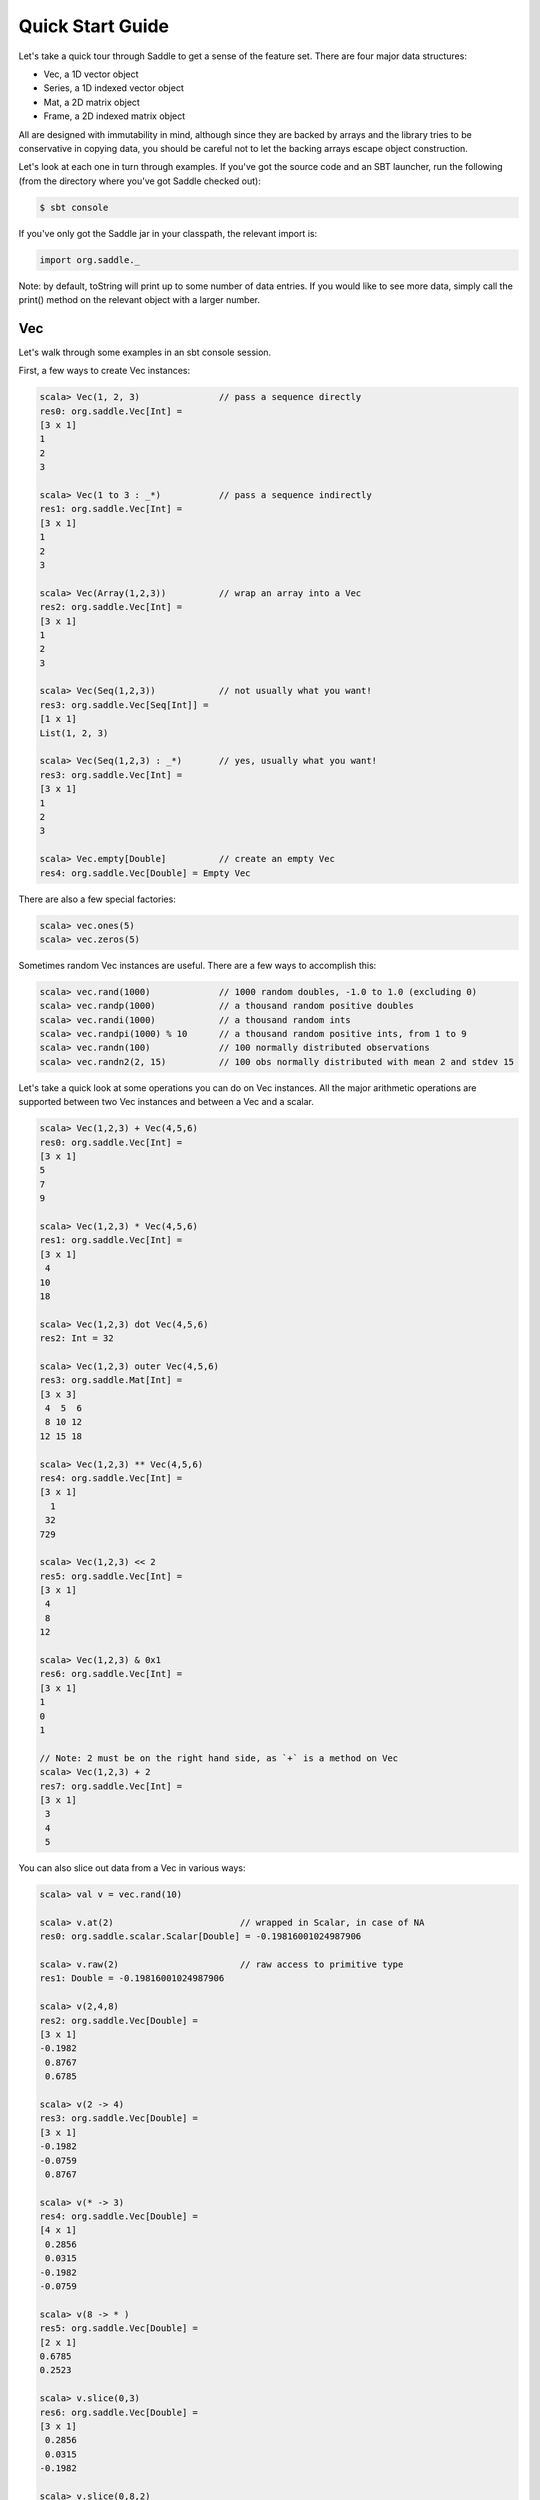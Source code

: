 Quick Start Guide
~~~~~~~~~~~~~~~~~

Let's take a quick tour through Saddle to get a sense of the feature set. There
are four major data structures:

- Vec, a 1D vector object
- Series, a 1D indexed vector object
- Mat, a 2D matrix object
- Frame, a 2D indexed matrix object

All are designed with immutability in mind, although since they are backed by arrays
and the library tries to be conservative in copying data, you should be careful not
to let the backing arrays escape object construction.

Let's look at each one in turn through examples. If you've got the source code and an
SBT launcher, run the following (from the directory where you've got Saddle checked
out):

.. code:: bash

  $ sbt console

If you've only got the Saddle jar in your classpath, the relevant import is:

.. code:: scala

  import org.saddle._

Note: by default, toString will print up to some number of data entries. If you would like
to see more data, simply call the print() method on the relevant object with a larger number.

Vec
---

Let's walk through some examples in an sbt console session.

First, a few ways to create Vec instances:

.. code:: scala

  scala> Vec(1, 2, 3)               // pass a sequence directly
  res0: org.saddle.Vec[Int] =
  [3 x 1]
  1
  2
  3

  scala> Vec(1 to 3 : _*)           // pass a sequence indirectly
  res1: org.saddle.Vec[Int] =
  [3 x 1]
  1
  2
  3

  scala> Vec(Array(1,2,3))          // wrap an array into a Vec
  res2: org.saddle.Vec[Int] =
  [3 x 1]
  1
  2
  3

  scala> Vec(Seq(1,2,3))            // not usually what you want!
  res3: org.saddle.Vec[Seq[Int]] =
  [1 x 1]
  List(1, 2, 3)

  scala> Vec(Seq(1,2,3) : _*)       // yes, usually what you want!
  res3: org.saddle.Vec[Int] =
  [3 x 1]
  1
  2
  3

  scala> Vec.empty[Double]          // create an empty Vec
  res4: org.saddle.Vec[Double] = Empty Vec

There are also a few special factories:

.. code:: bash

  scala> vec.ones(5)
  scala> vec.zeros(5)

Sometimes random Vec instances are useful. There are a few ways to accomplish
this:

.. code:: bash

  scala> vec.rand(1000)             // 1000 random doubles, -1.0 to 1.0 (excluding 0)
  scala> vec.randp(1000)            // a thousand random positive doubles
  scala> vec.randi(1000)            // a thousand random ints
  scala> vec.randpi(1000) % 10      // a thousand random positive ints, from 1 to 9
  scala> vec.randn(100)             // 100 normally distributed observations
  scala> vec.randn2(2, 15)          // 100 obs normally distributed with mean 2 and stdev 15

Let's take a quick look at some operations you can do on Vec instances. All the
major arithmetic operations are supported between two Vec instances and between
a Vec and a scalar.

.. code:: bash

  scala> Vec(1,2,3) + Vec(4,5,6)
  res0: org.saddle.Vec[Int] =
  [3 x 1]
  5
  7
  9

  scala> Vec(1,2,3) * Vec(4,5,6)
  res1: org.saddle.Vec[Int] =
  [3 x 1]
   4
  10
  18

  scala> Vec(1,2,3) dot Vec(4,5,6)
  res2: Int = 32

  scala> Vec(1,2,3) outer Vec(4,5,6)
  res3: org.saddle.Mat[Int] =
  [3 x 3]
   4  5  6
   8 10 12
  12 15 18

  scala> Vec(1,2,3) ** Vec(4,5,6)
  res4: org.saddle.Vec[Int] =
  [3 x 1]
    1
   32
  729

  scala> Vec(1,2,3) << 2
  res5: org.saddle.Vec[Int] =
  [3 x 1]
   4
   8
  12

  scala> Vec(1,2,3) & 0x1
  res6: org.saddle.Vec[Int] =
  [3 x 1]
  1
  0
  1

  // Note: 2 must be on the right hand side, as `+` is a method on Vec
  scala> Vec(1,2,3) + 2
  res7: org.saddle.Vec[Int] =
  [3 x 1]
   3
   4
   5

You can also slice out data from a Vec in various ways:

.. code:: bash

  scala> val v = vec.rand(10)

  scala> v.at(2)                        // wrapped in Scalar, in case of NA
  res0: org.saddle.scalar.Scalar[Double] = -0.19816001024987906

  scala> v.raw(2)                       // raw access to primitive type
  res1: Double = -0.19816001024987906

  scala> v(2,4,8)
  res2: org.saddle.Vec[Double] =
  [3 x 1]
  -0.1982
   0.8767
   0.6785

  scala> v(2 -> 4)
  res3: org.saddle.Vec[Double] =
  [3 x 1]
  -0.1982
  -0.0759
   0.8767

  scala> v(* -> 3)
  res4: org.saddle.Vec[Double] =
  [4 x 1]
   0.2856
   0.0315
  -0.1982
  -0.0759

  scala> v(8 -> * )
  res5: org.saddle.Vec[Double] =
  [2 x 1]
  0.6785
  0.2523

  scala> v.slice(0,3)
  res6: org.saddle.Vec[Double] =
  [3 x 1]
   0.2856
   0.0315
  -0.1982

  scala> v.slice(0,8,2)
  res7: org.saddle.Vec[Double] =
  [4 x 1]
   0.2856
  -0.1982
   0.8767
   0.9350

There are statistical functions available:

.. code:: bash

  scala> val v = Vec(1,2,3)

  scala> v.sum
  res0: Int = 6

  scala> v.prod
  res1: Int = 6

  scala> v.mean
  res2: Double = 2.0

  scala> v.median
  res3: Double = 2.0

  scala> v.max
  res4: Option[Int] = Some(3)

  scala> v.stdev
  res5: Double = 1.0

  scala> v.variance
  res6: Double = 1.0

  scala> v.skew
  res7: Double = 0.0

  scala> v.kurt
  res8: Double = NaN

  scala> v.geomean
  res9: Double = 1.8171205928321394

  // etc ...
  scala> v.count
  scala> v.countif(_ > 0)
  scala> v.logsum
  scala> v.argmin
  scala> v.percentile(0.3, method=PctMethod.NIST)
  scala> v.demeaned
  scala> v.rank(tie=RankTie.Avg, ascending=true)

As well as a few rolling statistical functions:

.. code:: bash

  scala> val v = vec.rand(10)

  scala> v.rollingSum(5)            // with window size = 5
  res0: org.saddle.Vec[Double] =
  [6 x 1]
  -3.5240
  -2.2592
  -0.5084
  -0.0990
   0.4410
   0.3806

  // etc...
  scala> v.rollingMean(5)
  scala> v.rollingMedian(5)
  scala> v.rollingCount(5)

In fact, you can do any calculation you'd like over the rolling window:

.. code:: bash

  scala> v.rolling(5, _.stdev)      // window size = 5, take stdev of vector input
  res0: org.saddle.Vec[Double] =
  [6 x 1]
  0.5456
  0.3810
  0.3685
  0.2678
  0.6302
  0.4969


Let's take a quick look at some more advanced functionality:

.. code:: bash

  scala> val v = vec.rand(10)
  v: org.saddle.Vec[Double] =
  [10 x 1]
  -0.0137
   0.8427
  -0.0089
   0.2083
   0.9968
  -0.3560
  -0.5520
  -0.2475
  -0.5036
  -0.3474

  scala> v filter(_ > 0.5)
  res0: org.saddle.Vec[Double] =
  [2 x 1]
  0.8427
  0.9968

  scala> v where v > 0.5
  res1: org.saddle.Vec[Double] =
  [2 x 1]
  0.8427
  0.9968

  scala> v.take(v.find(_ > 0.5))
  res2: org.saddle.Vec[Double] =
  [2 x 1]
  0.8427
  0.9968

  scala> v.filterFoldLeft(_ > 0.5)(0d) { case (acc, d) => acc + d }
  res3: Double = 1.8394622034464525

  scala> v shift 1
  res4: org.saddle.Vec[Double] =
  [10 x 1]
       NA
  -0.0137
   0.8427
  -0.0089
   0.2083
   0.9968
  -0.3560
  -0.5520
  -0.2475
  -0.5036

Try out the following for yourself:

.. code:: bash

  scala> v.reversed
  scala> v.map(_ + 1)
  scala> v.foldLeft(0d) { case (acc, d) => acc + 1.0 / d }
  scala> v.scanLeft(0d) { case (acc, d) => acc + 1.0 / d }
  scala> v without v.find(_ < 0.5)
  scala> v findOne(_ < 0.5)
  scala> v.head(2)
  scala> v.tail(2)
  scala> v(0 -> 2).mask(Vec(true, false, true))
  scala> v concat v

Note that NA (missing values) are handled within most calculations. Saddle
tries to prevent accidentally using raw NA values; only two primitive types,
Float and Double, have NA values that are safe to use in raw form: their NA
representations are Float.NaN and Double.NaN, respectively.

.. code:: bash

  scala> val v = Vec(1, na.to[Int], 2)
  v: org.saddle.Vec[Int] =
  [3 x 1]
   1
  NA
   2

  scala> v sum
  res0: Int = 3

  scala> v median
  res1: Double = 1.5

  scala> v prod
  res2: Int = 2

  scala> v dropNA
  res3: org.saddle.Vec[Int] =
  [2 x 1]
  1
  2

  scala> v.at(1)                            // boxed to prevent shooting yourself in foot
  res4: org.saddle.scalar.Scalar[Int] = NA

  scala> v.raw(1)                           // you can do this, but be careful!
  res5: Int = -2147483648

  scala> v.fillNA(x => x)                   // the argument is the index of the NA
  res6: org.saddle.Vec[Int] =
  [3 x 1]
  1
  1
  2

  scala> val d: Double = scalar.Scalar(1.0) // you can auto-unbox a double scalar

Also, a Scalar[T] can convert to Option[T] implicitly, so you may do everything
with it that you may do with an Option; e.g., call map() or flatmap().

Finally, if you need to treat a Vec as a sequence, you may convert it to Seq,
(specifically, an IndexedSeq). Also, you may access (a copy of) Vec as an array,
by calling Vec.contents.

.. code:: bash

  scala> v.toSeq
  scala> v.contents

Series
------

A Series combines a Vec with an Index that provides an ordered key-value mapping.
We'll talk more about the details of Index later.  First, note a Vec[T] can convert
implicitly to a Series[Int, T]. So for instance:

.. code:: bash

  scala> val x: Series[Int, Double] = vec.rand(5)
  x: org.saddle.Series[Int,Double] =
  [5 x 1]
  0 -> -0.7846
  1 ->  0.0297
  2 -> -0.2634
  3 -> -0.0976
  4 ->  0.1756

The key type of a must have a natural ordering (ie, an Ordering of that type within
the implicit scope). However, the Series maintains the order in which its data was
supplied unless ordered othewise.

Let's look at a few constructions:

.. code:: bash

  // we already know we can convert a Vec
  scala> Series(Vec("a", "b", "c"))
  res3: org.saddle.Series[Int,java.lang.String] =
  [3 x 1]
  0 -> a
  1 -> b
  2 -> c

  // we can pass a pair of tuples
  scala> Series("a" -> 1, "b" -> 2, "c" -> 3)
  res4: org.saddle.Series[java.lang.String,Int] =
  [3 x 1]
  a -> 1
  b -> 2
  c -> 3

  // any series of tuples will work, eg:
  scala> Series(List("a" -> 1, "b" -> 2, "c" -> 3) : _*)

  // can pass data and index separately:
  scala> Series(Vec(1,2,3), Index("a", "b", "c"))

  // you can create an empty Series like so:
  scala> Series.empty[String, Int]

  // supplied order is maintained:
  scala> Series(Vec(1,2,3), Index("c", "b", "a"))
  res11: org.saddle.Series[java.lang.String,Int] =
  [3 x 1]
  c -> 1
  b -> 2
  a -> 3

  // unlike map, multiple keys are entirely fine:
  scala> Series(Vec(1,2,3,4), Index("c", "b", "a", "b"))
  res12: org.saddle.Series[java.lang.String,Int] = 
  [4 x 1]
  c -> 1
  b -> 2
  a -> 3
  b -> 4

With construction out of the way, let's look at a few ways
we can get data out of a Series.

.. code:: bash

  scala> val q = Series(Vec(1,3,2,4), Index("c", "b", "a", "b"))

  // get the values or index
  scala> q.values
  scala> q.index

  // extract value by numerical offset
  scala> q.at(2)
  res20: org.saddle.scalar.Scalar[Int] = 3

  scala> q.at(2,3,1)
  res0: org.saddle.Vec[Int] = 
  [3 x 1]
  2
  4
  3

  // or extract key
  scala> q.keyAt(2)
  res21: org.saddle.scalar.Scalar[java.lang.String] = a

  scala> q.keyAt(2,3,1)
  res24: org.saddle.Index[java.lang.String] = 
  [Index 3 x 1]
  a
  b
  b

  // sort by index ordering
  scala> q.sortedIx
  res16: org.saddle.Series[java.lang.String,Int] = 
  [4 x 1]
  a -> 3
  b -> 2
  b -> 4
  c -> 1

  // sort by value ordering
  scala> q.sorted
  res17: org.saddle.Series[java.lang.String,Int] = 
  [4 x 1]
  c -> 1
  b -> 2
  a -> 3
  b -> 4

  // extract elements matching the index
  scala> q("b")
  res19: org.saddle.Series[java.lang.String,Int] =
  [2 x 1]
  b -> 2
  b -> 4

  scala> q("a", "b")
  res1: org.saddle.Series[java.lang.String,Int] = 
  [3 x 1]
  a -> 2
  b -> 3
  b -> 4

  // notice ordering subtleties:
  scala> q("b", "a")
  res2: org.saddle.Series[java.lang.String,Int] = 
  [3 x 1]
  b -> 3
  b -> 4
  a -> 2

  // get first or last values
  scala> q.first
  scala> q.last

  // or key
  scala> q.firstKey
  scala> q.lastKey

  // "reindex" to a new index:
  scala> q.reindex(Index("a","c","d"))
  res4: org.saddle.Series[java.lang.String,Int] = 
  [3 x 1]
  a ->  2
  c ->  1
  d -> NA

  // or just by a sequence of keys:
  scala> q.reindex("a","c","d")

  // notice that 'slicing' ignores unknown keys:
  scala> q("a", "d")
  res5: org.saddle.Series[java.lang.String,Int] = 
  [1 x 1]
  a -> 2

  // we cannot reindex with "b", because it isn't unique.
  // (the problem is, which "b" would we choose?)
  scala> q.reindex("a", "b")
  java.lang.IllegalArgumentException: requirement failed: Could not reindex unambiguously
  ...

  // we can "reset" the index to integer labels
  scala> q.resetIndex

  // or to a new index altogether
  scala> q.setIndex(Index("w", "x", "y", "z"))

  // to 'slice', we need a sorted index; slice is inclusive by default
  scala> val s = q.sortedIx
  scala> s.sliceBy("b", "c")
  res7: org.saddle.Series[java.lang.String,Int] = 
  [3 x 1]
  b -> 3
  b -> 4
  c -> 1

  // syntactic sugar is provided:
  scala> s.sliceBy("b" -> "c")
  scala> s.sliceBy(* -> "b")

  // where slice is by offset, exclusive by default, and the
  // index doesn't have to be sorted:
  scala> q.slice(0,2)
  res8: org.saddle.Series[java.lang.String,Int] = 
  [2 x 1]
  c -> 1
  b -> 3

  // there are head/tail methods:
  scala> q.head(2)
  scala> q.tail(2)

Aside from extracting values, there are many fun ways to compute with Series.
Try the following:

.. code:: bash

  scala> val q = Series(Vec(1,3,2,4), Index("c", "b", "a", "b"))
  scala> q.mapValues(_ + 1)
  scala> q.mapIndex(_ + "x")
  scala> q.shift(1)
  scala> q.filter(_ > 2)
  scala> q.filterIx(_ != "b")
  scala> q.find(2)
  scala> q.findKey("b")
  scala> q.findOneKey("b")
  scala> q.minKey
  scala> q.contains("a")
  scala> q.scanLeft(0) { case (acc, v) => acc + v }
  scala> q.reversed

  scala> val m = q.mask(q.values > 2)
  scala> m.hasNA
  scala> m.dropNA
  scala> m.pad

  scala> q.rolling(2, _.minKey)
  scala> q.splitAt(2)
  scala> q.sortedIx.splitBy("b")

We can of course convert to a Vec or a Seq if we need to:

.. code:: bash

  scala> q.toVec
  scala> q.toSeq

We can also group by key in order to transform or combine the groupings, which
themselves are Series. For example:

.. code:: bash

  scala> q.groupBy.combine(_.sum)
  res19: org.saddle.Series[java.lang.String,Int] = 
  [3 x 1]
  a -> 2
  b -> 7
  c -> 1

  scala> q.groupBy.transform(s => s - s.mean)
  res20: org.saddle.Series[java.lang.String,Double] = 
  [4 x 1]
  c ->  0.0000
  b -> -0.5000
  a ->  0.0000
  b ->  0.5000

You can also group by another index, or by a transformation of the current index,
by passing an argument into groupBy. See the Saddle API for more info.

The expressive nature of working with Series becomes apparent when you need to
align data:

.. code:: bash

  scala> val a = Series(Vec(1,4,2,3), Index("a","b","c","d"))
  scala> val b = Series(Vec(5,2,1,8,7), Index("b","c","d","e","f"))

  scala> a + b
  res21: org.saddle.Series[java.lang.String,Int] = 
  [6 x 1]
  a -> NA
  b ->  9
  c ->  4
  d ->  4
  e -> NA
  f -> NA

You see that the indexes have been aligned prior to operation being performed. Because
there is a missing observation in each label of a, e, and f, the summation is not done
and instead an NA value is inserted into the result.

Generally, a full-outer join is performed. So, for instance:

.. code:: bash

  scala> val a = Series(Vec(1,4,2), Index("a","b","b"))
  scala> val b = Series(Vec(5,2,1), Index("b","b","d"))

  scala> a + b
  res22: org.saddle.Series[java.lang.String,Int] = 
  [6 x 1]
  a -> NA
  b ->  9
  b ->  6
  b ->  7
  b ->  4
  d -> NA

Most basic math and boolean operations are supported between two Series, as well as between
a Series and a scalar value.

We mentioned joins. Let's look at a few join operations; the result is a Frame, which we will
touch on a bit later. These are similar in nature to SQL joins.

.. code:: bash

  scala> val a = Series(Vec(1,4,2), Index("a","b","b"))
  scala> val b = Series(Vec(5,2,1), Index("b","b","d"))

  scala> a.join(b, how=index.LeftJoin)
  res24: org.saddle.Frame[java.lang.String,Int,Int] = 
  [4 x 2]
        0  1
       -- --
  a ->  1 NA
  b ->  4  5
  b ->  4  2
  b ->  2  2

  scala> a.join(b, how=index.RightJoin)
  res25: org.saddle.Frame[java.lang.String,Int,Int] = 
  [4 x 2]
        0  1
       -- --
  b ->  4  5
  b ->  2  5
  b ->  2  2
  d -> NA  1

  scala> a.join(b, how=index.InnerJoin)
  res28: org.saddle.Frame[java.lang.String,Int,Int] = 
  [3 x 2]
        0  1
       -- --
  b ->  4  5
  b ->  4  2
  b ->  2  2

  scala> a.join(b, how=index.OuterJoin)
  res29: org.saddle.Frame[java.lang.String,Int,Int] = 
  [6 x 2]
        0  1
       -- --
  a ->  1 NA
  b ->  4  5
  b ->  4  2
  b ->  2  5
  b ->  2  2
  d -> NA  1

Finally, let's take a look at a multiply indexed Series:

.. code:: bash

  scala> val t = Series(Vec(1,2,3,4), Index((1,1),(1,2),(2,1),(2,2)))
  t: org.saddle.Series[(Int, Int),Int] = 
  [4 x 1]
  1 1 -> 1
    2 -> 2
  2 1 -> 3
    2 -> 4

Sometimes you want to move the innermost row label to be a column label instead.
You can achieve this as follows:

.. code:: bash

  scala> val f = t.pivot
  f: org.saddle.Frame[Int,Int,Int] = 
  [2 x 2]
        1  2
       -- --
  1 ->  1  2
  2 ->  3  4

And this is how you get back the original Series:

.. code:: bash

  scala> f.melt
  res32: org.saddle.Series[(Int, Int),Int] = 
  [4 x 1]
  1 1 -> 1
    2 -> 2
  2 1 -> 3
    2 -> 4

This generalizes to tuples of higher order.

Mat
---

A Mat[T] represents a Matrix of values. Internally it is stored as a single
contiguous array; sometimes, a duplicate array is created which stores the
same values, but transposed, for speed of access having to do with memory
locality.

This format was chosen to be compatible with DenseMatrix of EJML_, a high
performance linear algebra library which provides the default matrix multiply
routine for Saddle. One or two properly placed implicit conversions can extend
Saddle to be a powerful linear algebra system.

.. _EJML: http://code.google.com/p/efficient-java-matrix-library/

Let's start off with construction:

.. code:: bash

  scala> Mat(2,2, Array(1,2,3,4))
  res41: org.saddle.Mat[Int] =
  [2 x 2]
  1 2
  3 4

  // all same:
  scala> Mat(Array(1,3), Array(2,4))
  scala> Mat(Array(Array(1,3), Array(2,4)))
  scala> Mat(Vec(1,3), Vec(2,4))
  scala> Mat(Array(Vec(1,3), Vec(2,4)))

  // identity matrix:
  scala> mat.ident(2)

  // empty matrix:
  scala> Mat.empty[Double]

  // zeros:
  scala> Mat[Int](2, 2)

Again, sometimes we want to create instances filled with random observations. As
to Vec, we can do the following:

.. code:: bash

  scala> mat.rand(2,2)       // random doubles from within [-1.0, 1.0] excluding 0
  scala> mat.randp(2,2)      // random positive doubles
  scala> mat.randn(2,2)      // random normally distributed doubles
  scala> mat.randn(2,2,3,12) // random normally distributed with mean=3, stdev=12

There are a few other factory methods available:

.. code:: bash

  scala> mat.ones(2,2)
  scala> mat.zeros(2,2)
  scala> mat.diag(Vec(1,2))

Let's look at some basic operations with Mat. As with Vec, you may perform
calculations on two Mat instances, or on a Mat and a scalar value.

.. code:: bash

  // element-wise multiplication
  scala> Mat(2,2,Array(1,2,3,4)) * Mat(2,2,Array(4,1,2,3))
  res55: org.saddle.Mat[Int] = 
  [2 x 2]
   4  2
   6 12

  // matrix multiplication; note implicit conversion to Double
  // instead of `dot`, can also use `mult`
  scala> Mat(2,2,Array(1,2,3,4)) dot Mat(2,2,Array(4,1,2,3))
  res53: org.saddle.Mat[Double] = 
  [2 x 2]
   8.0000  7.0000
  20.0000 15.0000


  // matrix-vector multiplication
  scala> Mat(2,2,Array(1,2,3,4)) dot Vec(2,1)
  res56: org.saddle.Mat[Double] = 
  [2 x 1]
   4.0000
  10.0000

  // as expected
  scala> Mat(2,2,Array(1,2,3,4)) * 2
  scala> Mat(2,2,Array(1,2,3,4)) + 2
  scala> Mat(2,2,Array(1,2,3,4)) << 2
  // etc...

  // transpose
  scala> Mat(2,2,Array(1,2,3,4)).T
  scala> Mat(2,2,Array(1,2,3,4)).transposed

  // properties of Mat
  scala> val m = Mat(2,2,Array(1,2,3,4))
  scala> m.numRows
  scala> m.numCols
  scala> m.isSquare
  scala> m.isEmpty

There are a few ways to extract values from a Mat.

.. code:: bash

  scala> m.at(0,1)
  res1: org.saddle.scalar.Scalar[Int] = 2

  // be careful with this one!
  scala> m.raw(0,1)
  res2: Int = 2

  scala> m.takeRows(0)
  res0: org.saddle.Mat[Int] =
  [1 x 2]
  1 2

  scala> m.withoutRows(0)
  res0: org.saddle.Mat[Int] =
  [1 x 2]
  3 4

  scala> m.takeCols(0)
  res1: org.saddle.Mat[Int] =
  [2 x 1]
  1
  3

  scala> m.col(0)
  scala> m.row(0)
  scala> m.rows()
  scala> m.cols()

Some other interesting methods on Mat:

.. code:: bash

  scala> val m = Mat(2,2,Array(1,2,na.to[Int],4))
  m: org.saddle.Mat[Int] =
  [2 x 2]
   1  2
  NA  4

  scala> m.rowsWithNA
  res4: List[Int] = List(1)

  scala> m.dropRowsWithNA

  scala> m.reshape(1,4)
  res6: org.saddle.Mat[Int] =
  [1 x 4]
   1  2 NA  4

  scala> mat.rand(2,2).roundTo(2)
  res8: org.saddle.Mat[Double] = 
  [2 x 2]
  -0.3400  0.0000 
  -0.3800  0.2500

Finally, if you want to print, say, 100 rows and 10 columns:

.. code:: bash

  scala> m.print(100, 10)

Frame
-----
